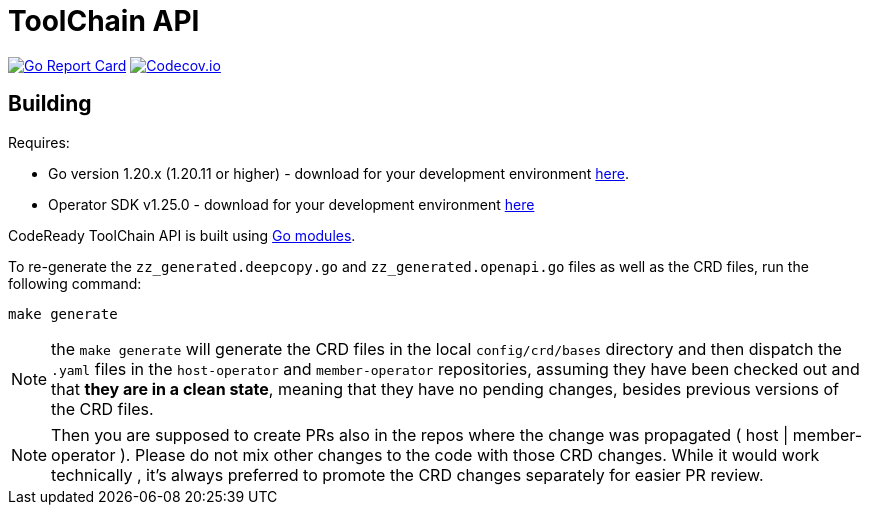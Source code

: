 = ToolChain API

image:https://goreportcard.com/badge/github.com/codeready-toolchain/api[Go Report Card, link="https://goreportcard.com/report/github.com/codeready-toolchain/api"]
image:https://codecov.io/gh/codeready-toolchain/api/branch/master/graph/badge.svg[Codecov.io,link="https://codecov.io/gh/codeready-toolchain/api"]

== Building
Requires:

* Go version 1.20.x (1.20.11 or higher) - download for your development environment https://golang.org/dl/[here].
* Operator SDK v1.25.0 - download for your development environment https://v1-25-x.sdk.operatorframework.io/docs/installation/#install-from-github-release[here]

CodeReady ToolChain API is built using https://github.com/golang/go/wiki/Modules[Go modules].

To re-generate the `zz_generated.deepcopy.go` and `zz_generated.openapi.go` files as well as the CRD files, run the following command:

```sh
make generate
```

NOTE: the `make generate` will generate the CRD files in the local `config/crd/bases` directory and then dispatch the `.yaml` files in the `host-operator` and `member-operator` repositories, assuming they have been checked out and that *they are in a clean state*, meaning that they have no pending changes, besides previous versions of the CRD files.

NOTE: Then you are supposed to create PRs also in the repos where the change was propagated ( host | member-operator ). Please do not mix other changes to the code with those CRD changes. While it would work technically , it’s always preferred to promote the CRD changes separately for easier PR review.

